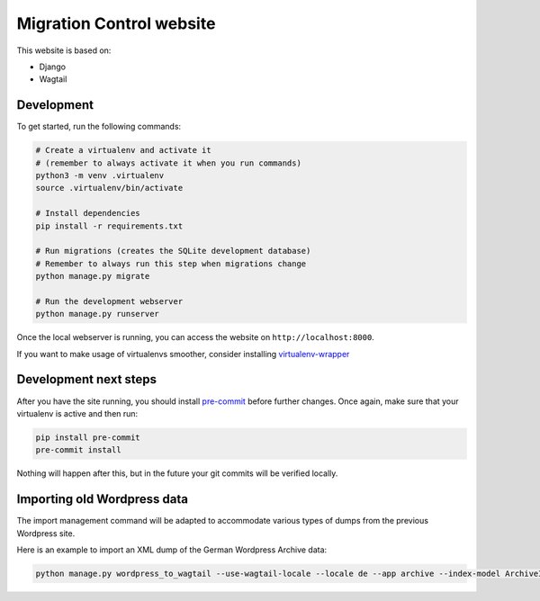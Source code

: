 Migration Control website
=========================

This website is based on:

* Django
* Wagtail

Development
-----------

To get started, run the following commands:

.. code-block:: console

    # Create a virtualenv and activate it
    # (remember to always activate it when you run commands)
    python3 -m venv .virtualenv
    source .virtualenv/bin/activate

    # Install dependencies
    pip install -r requirements.txt

    # Run migrations (creates the SQLite development database)
    # Remember to always run this step when migrations change
    python manage.py migrate

    # Run the development webserver
    python manage.py runserver

Once the local webserver is running, you can access the website on
``http://localhost:8000``.

If you want to make usage of virtualenvs smoother, consider installing
`virtualenv-wrapper <https://virtualenvwrapper.readthedocs.io/en/latest/>`__

Development next steps
----------------------

After you have the site running, you should install
`pre-commit <https://pre-commit.com/>`__ before further changes. Once again,
make sure that your virtualenv is active and then run:

.. code-block:: console

    pip install pre-commit
    pre-commit install

Nothing will happen after this, but in the future your git commits will be
verified locally.


Importing old Wordpress data
----------------------------

The import management command will be adapted to accommodate various types of
dumps from the previous Wordpress site.

Here is an example to import an XML dump of the German Wordpress Archive data:

.. code-block:: console

    python manage.py wordpress_to_wagtail --use-wagtail-locale --locale de --app archive --index-model ArchiveIndexPage --post-model ArchivePage /path/to/archives_dump.xml archive

